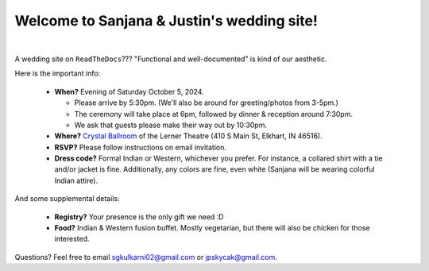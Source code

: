 Welcome to Sanjana & Justin's wedding site!
===================================

.. image:: https://lh3.googleusercontent.com/pw/AIL4fc9CO1khoM6EB9HqCb0D-iwc15eKbuvfSr8E3JSYirRFB0y5tU5Puj4sNe1FGxRWSzFXgARA7i8EUkVQPqJNTimZlvNVI8TOWa6xyDBaFcXYiuk10HCx=w600-h300
   :align: center

|

A wedding site on ``ReadTheDocs``??? "Functional and well-documented" is kind of our aesthetic.

Here is the important info:

 * **When?** Evening of Saturday October 5, 2024.

   * Please arrive by 5:30pm. (We'll also be around for greeting/photos from 3-5pm.)

   * The ceremony will take place at 6pm, followed by dinner & reception around 7:30pm.

   * We ask that guests please make their way out by 10:30pm.

 * **Where?** `Crystal Ballroom <https://www.crystalballroomcatering.com/>`_ of the Lerner Theatre (410 S Main St, Elkhart, IN 46516).

 * **RSVP?** Please follow instructions on email invitation.

 * **Dress code?** Formal Indian or Western, whichever you prefer. For instance, a collared shirt with a tie and/or jacket is fine. Additionally, any colors are fine, even white (Sanjana will be wearing colorful Indian attire).

And some supplemental details:

 * **Registry?** Your presence is the only gift we need :D

 * **Food?** Indian & Western fusion buffet. Mostly vegetarian, but there will also be chicken for those interested.

Questions? Feel free to email sgkulkarni02@gmail.com or jpskycak@gmail.com.